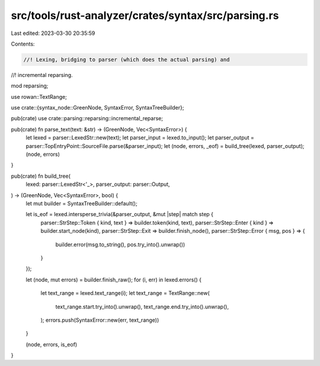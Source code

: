 src/tools/rust-analyzer/crates/syntax/src/parsing.rs
====================================================

Last edited: 2023-03-30 20:35:59

Contents:

.. code-block:: rs

    //! Lexing, bridging to parser (which does the actual parsing) and
//! incremental reparsing.

mod reparsing;

use rowan::TextRange;

use crate::{syntax_node::GreenNode, SyntaxError, SyntaxTreeBuilder};

pub(crate) use crate::parsing::reparsing::incremental_reparse;

pub(crate) fn parse_text(text: &str) -> (GreenNode, Vec<SyntaxError>) {
    let lexed = parser::LexedStr::new(text);
    let parser_input = lexed.to_input();
    let parser_output = parser::TopEntryPoint::SourceFile.parse(&parser_input);
    let (node, errors, _eof) = build_tree(lexed, parser_output);
    (node, errors)
}

pub(crate) fn build_tree(
    lexed: parser::LexedStr<'_>,
    parser_output: parser::Output,
) -> (GreenNode, Vec<SyntaxError>, bool) {
    let mut builder = SyntaxTreeBuilder::default();

    let is_eof = lexed.intersperse_trivia(&parser_output, &mut |step| match step {
        parser::StrStep::Token { kind, text } => builder.token(kind, text),
        parser::StrStep::Enter { kind } => builder.start_node(kind),
        parser::StrStep::Exit => builder.finish_node(),
        parser::StrStep::Error { msg, pos } => {
            builder.error(msg.to_string(), pos.try_into().unwrap())
        }
    });

    let (node, mut errors) = builder.finish_raw();
    for (i, err) in lexed.errors() {
        let text_range = lexed.text_range(i);
        let text_range = TextRange::new(
            text_range.start.try_into().unwrap(),
            text_range.end.try_into().unwrap(),
        );
        errors.push(SyntaxError::new(err, text_range))
    }

    (node, errors, is_eof)
}


